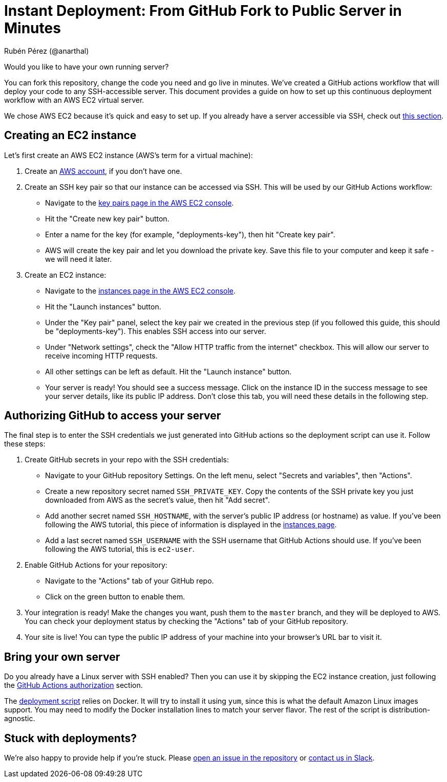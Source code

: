 = Instant Deployment: From GitHub Fork to Public Server in Minutes
Rubén Pérez (@anarthal)

Would you like to have your own running server?

You can fork this repository, change the code you need and go live in minutes.
We've created a GitHub actions workflow that will deploy your code to any
SSH-accessible server. This document provides a guide on how to set up this
continuous deployment workflow with an AWS EC2 virtual server.

We chose AWS EC2 because it's quick and easy to set up. If you already have
a server accessible via SSH, check out xref:bring-your-own-server[this section].

== Creating an EC2 instance

Let's first create an AWS EC2 instance (AWS's term for a virtual machine):

. Create an https://aws.amazon.com/[AWS account], if you don't have one.
. Create an SSH key pair so that our instance can be accessed via SSH. This
  will be used by our GitHub Actions workflow:
  - Navigate to the
    https://console.aws.amazon.com/ec2/home#KeyPairs[key pairs page in the AWS EC2 console].
  - Hit the "Create new key pair" button.
  - Enter a name for the key (for example, "deployments-key"), then hit "Create key pair".
  - AWS will create the key pair and let you download the private key. Save this
    file to your computer and keep it safe - we will need it later.
. Create an EC2 instance:
  - Navigate to the
    https://console.aws.amazon.com/ec2/home#Instances[instances page in the AWS EC2 console].
  - Hit the "Launch instances" button.
  - Under the "Key pair" panel, select the key pair we created in the previous
    step (if you followed this guide, this should be "deployments-key"). This enables
    SSH access into our server.
  - Under "Network settings", check the "Allow HTTP traffic from the internet" checkbox.
    This will allow our server to receive incoming HTTP requests.
  - All other settings can be left as default. Hit the "Launch instance" button.
  - Your server is ready! You should see a success message. Click on the instance
    ID in the success message to see your server details, like its public IP address.
    Don't close this tab, you will need these details in the following step.

[#authorize-gha]
== Authorizing GitHub to access your server

The final step is to enter the SSH credentials we just generated into GitHub actions
so the deployment script can use it. Follow these steps:

. Create GitHub secrets in your repo with the SSH credentials:
  - Navigate to your GitHub repository Settings. On the left menu,
    select "Secrets and variables", then "Actions".
  - Create a new repository secret named `SSH_PRIVATE_KEY`. Copy the contents
    of the SSH private key you just downloaded from AWS as the secret's value, then hit "Add secret".
  - Add another secret named `SSH_HOSTNAME`, with the server's public IP address
    (or hostname) as value. If you've been following the AWS tutorial, this piece
    of information is displayed in the https://console.aws.amazon.com/ec2/home#Instances[instances page].
  - Add a last secret named `SSH_USERNAME` with the SSH username that GitHub Actions
    should use. If you've been following the AWS tutorial, this is `ec2-user`.
. Enable GitHub Actions for your repository:
  - Navigate to the "Actions" tab of your GitHub repo.
  - Click on the green button to enable them.
. Your integration is ready! Make the changes you want, push them to the
  `master` branch, and they will be deployed to AWS. You can check your deployment
  status by checking the "Actions" tab of your GitHub repository.
. Your site is live! You can type the public IP address of your machine into
  your browser's URL bar to visit it.

[#bring-your-own-server]
== Bring your own server

Do you already have a Linux server with SSH enabled? Then you can use it by
skipping the EC2 instance creation, just following the
xref:authorize-gha[GitHub Actions authorization] section.

The https://github.com/anarthal/servertech-chat/blob/master/tools/deploy.sh[deployment script]
relies on Docker. It will try to install it using `yum`, since this is what
the default Amazon Linux images support. You may need to modify the Docker
installation lines to match your server flavor. The rest of the script is
distribution-agnostic. 

== Stuck with deployments?

We're also happy to provide help if you're stuck. Please
https://github.com/anarthal/servertech-chat/issues/new[open an issue in the repository]
or https://cpplang.slack.com/archives/C06BRML5EFK[contact us in Slack].
